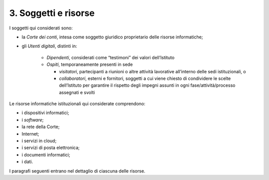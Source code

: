 ****************************************
**3. Soggetti e risorse**
****************************************
I soggetti qui considerati sono:

- la *Corte dei conti*, intesa come soggetto giuridico proprietario delle risorse informatiche;

- gli *Utenti digitali*, distinti in:

	*	*Dipendenti*, considerati come “testimoni” dei valori dell’Istituto
	*	*Ospiti*, temporaneamente presenti in sede 

		*	*visitatori*, partecipanti a riunioni o altre attività lavorative all’interno delle sedi istituzionali, o 
		*	*collaboratori*, esterni e fornitori, soggetti a cui viene chiesto di condividere le scelte dell’Istituto per garantire il rispetto degli impegni assunti in ogni fase/attività/processo assegnati e svolti

..
   
Le risorse informatiche istituzionali qui considerate comprendono: 

* i dispositivi informatici;
* i *software*;
* la rete della Corte;
* Internet;
* i servizi in cloud;
* i servizi di posta elettronica;
* i documenti informatici;
* i dati.

..

I paragrafi seguenti entrano nel dettaglio di ciascuna delle risorse.

..
